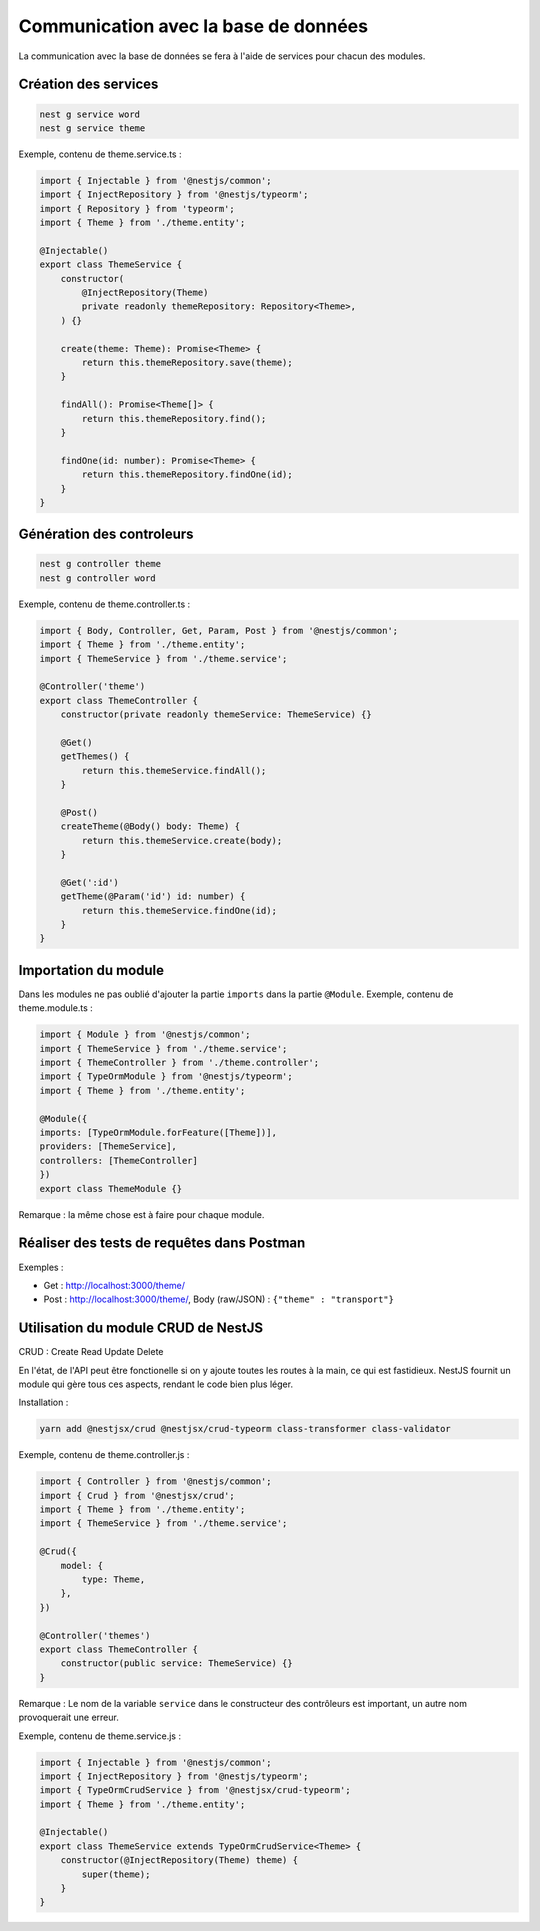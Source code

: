 Communication avec la base de données
-------------------------------------

La communication avec la base de données se fera à l'aide de services pour chacun des modules.

Création des services
^^^^^^^^^^^^^^^^^^^^^

.. code-block::

    nest g service word
    nest g service theme

Exemple, contenu de theme.service.ts :

.. code-block::

    import { Injectable } from '@nestjs/common';
    import { InjectRepository } from '@nestjs/typeorm';
    import { Repository } from 'typeorm';
    import { Theme } from './theme.entity';

    @Injectable()
    export class ThemeService {
        constructor(
            @InjectRepository(Theme)
            private readonly themeRepository: Repository<Theme>,
        ) {}
        
        create(theme: Theme): Promise<Theme> {
            return this.themeRepository.save(theme);
        }
        
        findAll(): Promise<Theme[]> {
            return this.themeRepository.find();
        }

        findOne(id: number): Promise<Theme> {
            return this.themeRepository.findOne(id);
        }
    }


Génération des controleurs
^^^^^^^^^^^^^^^^^^^^^^^^^^

.. code-block::

    nest g controller theme
    nest g controller word

Exemple, contenu de theme.controller.ts :

.. code-block::

    import { Body, Controller, Get, Param, Post } from '@nestjs/common';
    import { Theme } from './theme.entity';
    import { ThemeService } from './theme.service';

    @Controller('theme')
    export class ThemeController {
        constructor(private readonly themeService: ThemeService) {}

        @Get()
        getThemes() {
            return this.themeService.findAll();
        }

        @Post()
        createTheme(@Body() body: Theme) {
            return this.themeService.create(body);
        }

        @Get(':id')
        getTheme(@Param('id') id: number) {
            return this.themeService.findOne(id);
        }
    }

Importation du module
^^^^^^^^^^^^^^^^^^^^^

Dans les modules ne pas oublié d'ajouter la partie ``imports`` dans la partie ``@Module``.
Exemple, contenu de theme.module.ts :

.. code-block::

    import { Module } from '@nestjs/common';
    import { ThemeService } from './theme.service';
    import { ThemeController } from './theme.controller';
    import { TypeOrmModule } from '@nestjs/typeorm';
    import { Theme } from './theme.entity';

    @Module({
    imports: [TypeOrmModule.forFeature([Theme])],
    providers: [ThemeService],
    controllers: [ThemeController]
    })
    export class ThemeModule {}

Remarque : la même chose est à faire pour chaque module.

Réaliser des tests de requêtes dans Postman
^^^^^^^^^^^^^^^^^^^^^^^^^^^^^^^^^^^^^^^^^^^

Exemples :

* Get : http://localhost:3000/theme/
* Post : http://localhost:3000/theme/, Body (raw/JSON) : ``{"theme" : "transport"}``

Utilisation du module CRUD de NestJS
^^^^^^^^^^^^^^^^^^^^^^^^^^^^^^^^^^^^

CRUD : Create Read Update Delete

En l'état, de l'API peut être fonctionelle si on y ajoute toutes les routes à la main, ce qui est fastidieux.
NestJS fournit un module qui gère tous ces aspects, rendant le code bien plus léger.

Installation :

.. code-block::

    yarn add @nestjsx/crud @nestjsx/crud-typeorm class-transformer class-validator

Exemple, contenu de theme.controller.js :

.. code-block::

    import { Controller } from '@nestjs/common';
    import { Crud } from '@nestjsx/crud';
    import { Theme } from './theme.entity';
    import { ThemeService } from './theme.service';

    @Crud({
        model: {
            type: Theme,
        },
    })

    @Controller('themes')
    export class ThemeController {
        constructor(public service: ThemeService) {}
    }

Remarque : Le nom de la variable ``service`` dans le constructeur des contrôleurs est important, un autre nom provoquerait une erreur.

Exemple, contenu de theme.service.js :

.. code-block::

    import { Injectable } from '@nestjs/common';
    import { InjectRepository } from '@nestjs/typeorm';
    import { TypeOrmCrudService } from '@nestjsx/crud-typeorm';
    import { Theme } from './theme.entity';

    @Injectable()
    export class ThemeService extends TypeOrmCrudService<Theme> {
        constructor(@InjectRepository(Theme) theme) {
            super(theme);
        }
    }